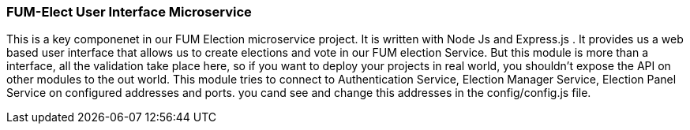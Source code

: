=== FUM-Elect User Interface Microservice ===

This is a key componenet in our FUM Election microservice project. It is written with Node Js and Express.js . It provides us a web based user interface that allows us to create elections and vote in our FUM election Service. But this module is more than a interface, all the validation take place here, so if you want to deploy your projects in real world, you shouldn't expose the API on other modules to the out world. 
This module tries to connect to Authentication Service, Election Manager Service, Election Panel Service on configured addresses and ports. you cand see and change this addresses in the config/config.js file. 

